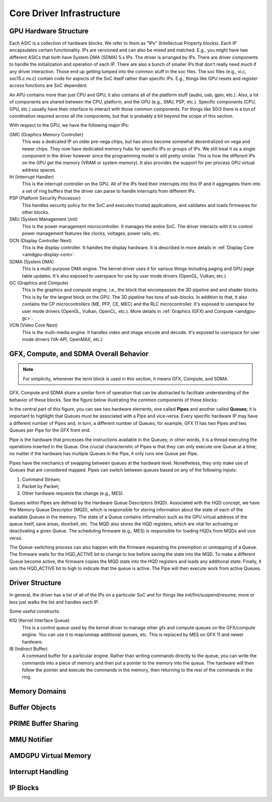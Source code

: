 ============================
 Core Driver Infrastructure
============================

GPU Hardware Structure
======================

Each ASIC is a collection of hardware blocks.  We refer to them as
"IPs" (Intellectual Property blocks).  Each IP encapsulates certain
functionality. IPs are versioned and can also be mixed and matched.
E.g., you might have two different ASICs that both have System DMA (SDMA) 5.x IPs.
The driver is arranged by IPs.  There are driver components to handle
the initialization and operation of each IP.  There are also a bunch
of smaller IPs that don't really need much if any driver interaction.
Those end up getting lumped into the common stuff in the soc files.
The soc files (e.g., vi.c, soc15.c nv.c) contain code for aspects of
the SoC itself rather than specific IPs.  E.g., things like GPU resets
and register access functions are SoC dependent.

An APU contains more than just CPU and GPU, it also contains all of
the platform stuff (audio, usb, gpio, etc.).  Also, a lot of
components are shared between the CPU, platform, and the GPU (e.g.,
SMU, PSP, etc.).  Specific components (CPU, GPU, etc.) usually have
their interface to interact with those common components.  For things
like S0i3 there is a ton of coordination required across all the
components, but that is probably a bit beyond the scope of this
section.

With respect to the GPU, we have the following major IPs:

GMC (Graphics Memory Controller)
    This was a dedicated IP on older pre-vega chips, but has since
    become somewhat decentralized on vega and newer chips.  They now
    have dedicated memory hubs for specific IPs or groups of IPs.  We
    still treat it as a single component in the driver however since
    the programming model is still pretty similar.  This is how the
    different IPs on the GPU get the memory (VRAM or system memory).
    It also provides the support for per process GPU virtual address
    spaces.

IH (Interrupt Handler)
    This is the interrupt controller on the GPU.  All of the IPs feed
    their interrupts into this IP and it aggregates them into a set of
    ring buffers that the driver can parse to handle interrupts from
    different IPs.

PSP (Platform Security Processor)
    This handles security policy for the SoC and executes trusted
    applications, and validates and loads firmwares for other blocks.

SMU (System Management Unit)
    This is the power management microcontroller.  It manages the entire
    SoC.  The driver interacts with it to control power management
    features like clocks, voltages, power rails, etc.

DCN (Display Controller Next)
    This is the display controller.  It handles the display hardware.
    It is described in more details in :ref:`Display Core <amdgpu-display-core>`.

SDMA (System DMA)
    This is a multi-purpose DMA engine.  The kernel driver uses it for
    various things including paging and GPU page table updates.  It's also
    exposed to userspace for use by user mode drivers (OpenGL, Vulkan,
    etc.)

GC (Graphics and Compute)
    This is the graphics and compute engine, i.e., the block that
    encompasses the 3D pipeline and and shader blocks.  This is by far the
    largest block on the GPU.  The 3D pipeline has tons of sub-blocks.  In
    addition to that, it also contains the CP microcontrollers (ME, PFP, CE,
    MEC) and the RLC microcontroller.  It's exposed to userspace for user mode
    drivers (OpenGL, Vulkan, OpenCL, etc.). More details in :ref:`Graphics (GFX)
    and Compute <amdgpu-gc>`.

VCN (Video Core Next)
    This is the multi-media engine.  It handles video and image encode and
    decode.  It's exposed to userspace for user mode drivers (VA-API,
    OpenMAX, etc.)

.. _pipes-and-queues-description:

GFX, Compute, and SDMA Overall Behavior
=======================================

.. note:: For simplicity, whenever the term block is used in this section, it
   means GFX, Compute, and SDMA.

GFX, Compute and SDMA share a similar form of operation that can be abstracted
to facilitate understanding of the behavior of these blocks. See the figure
below illustrating the common components of these blocks:

.. kernel-figure:: pipe_and_queue_abstraction.svg

In the central part of this figure, you can see two hardware elements, one called
**Pipes** and another called **Queues**; it is important to highlight that Queues
must be associated with a Pipe and vice-versa. Every specific hardware IP may have
a different number of Pipes and, in turn, a different number of Queues; for
example, GFX 11 has two Pipes and two Queues per Pipe for the GFX front end.

Pipe is the hardware that processes the instructions available in the Queues;
in other words, it is a thread executing the operations inserted in the Queue.
One crucial characteristic of Pipes is that they can only execute one Queue at
a time; no matter if the hardware has multiple Queues in the Pipe, it only runs
one Queue per Pipe.

Pipes have the mechanics of swapping between queues at the hardware level.
Nonetheless, they only make use of Queues that are considered mapped. Pipes can
switch between queues based on any of the following inputs:

1. Command Stream;
2. Packet by Packet;
3. Other hardware requests the change (e.g., MES).

Queues within Pipes are defined by the Hardware Queue Descriptors (HQD).
Associated with the HQD concept, we have the Memory Queue Descriptor (MQD),
which is responsible for storing information about the state of each of the
available Queues in the memory. The state of a Queue contains information such
as the GPU virtual address of the queue itself, save areas, doorbell, etc. The
MQD also stores the HQD registers, which are vital for activating or
deactivating a given Queue.  The scheduling firmware (e.g., MES) is responsible
for loading HQDs from MQDs and vice versa.

The Queue-switching process can also happen with the firmware requesting the
preemption or unmapping of a Queue. The firmware waits for the HQD_ACTIVE bit
to change to low before saving the state into the MQD. To make a different
Queue become active, the firmware copies the MQD state into the HQD registers
and loads any additional state. Finally, it sets the HQD_ACTIVE bit to high to
indicate that the queue is active.  The Pipe will then execute work from active
Queues.

Driver Structure
================

In general, the driver has a list of all of the IPs on a particular
SoC and for things like init/fini/suspend/resume, more or less just
walks the list and handles each IP.

Some useful constructs:

KIQ (Kernel Interface Queue)
    This is a control queue used by the kernel driver to manage other gfx
    and compute queues on the GFX/compute engine.  You can use it to
    map/unmap additional queues, etc.  This is replaced by MES on
    GFX 11 and newer hardware.

IB (Indirect Buffer)
    A command buffer for a particular engine.  Rather than writing
    commands directly to the queue, you can write the commands into a
    piece of memory and then put a pointer to the memory into the queue.
    The hardware will then follow the pointer and execute the commands in
    the memory, then returning to the rest of the commands in the ring.

.. _amdgpu_memory_domains:

Memory Domains
==============

.. kernel-doc:: include/uapi/drm/amdgpu_drm.h
   :doc: memory domains

Buffer Objects
==============

.. kernel-doc:: drivers/gpu/drm/amd/amdgpu/amdgpu_object.c
   :doc: amdgpu_object

.. kernel-doc:: drivers/gpu/drm/amd/amdgpu/amdgpu_object.c
   :internal:

PRIME Buffer Sharing
====================

.. kernel-doc:: drivers/gpu/drm/amd/amdgpu/amdgpu_dma_buf.c
   :doc: PRIME Buffer Sharing

.. kernel-doc:: drivers/gpu/drm/amd/amdgpu/amdgpu_dma_buf.c
   :internal:

MMU Notifier
============

.. kernel-doc:: drivers/gpu/drm/amd/amdgpu/amdgpu_hmm.c
   :doc: MMU Notifier

.. kernel-doc:: drivers/gpu/drm/amd/amdgpu/amdgpu_hmm.c
   :internal:

AMDGPU Virtual Memory
=====================

.. kernel-doc:: drivers/gpu/drm/amd/amdgpu/amdgpu_vm.c
   :doc: GPUVM

.. kernel-doc:: drivers/gpu/drm/amd/amdgpu/amdgpu_vm.c
   :internal:

Interrupt Handling
==================

.. kernel-doc:: drivers/gpu/drm/amd/amdgpu/amdgpu_irq.c
   :doc: Interrupt Handling

.. kernel-doc:: drivers/gpu/drm/amd/amdgpu/amdgpu_irq.c
   :internal:

IP Blocks
=========

.. kernel-doc:: drivers/gpu/drm/amd/include/amd_shared.h
   :doc: IP Blocks

.. kernel-doc:: drivers/gpu/drm/amd/include/amd_shared.h
   :identifiers: amd_ip_block_type amd_ip_funcs DC_DEBUG_MASK
